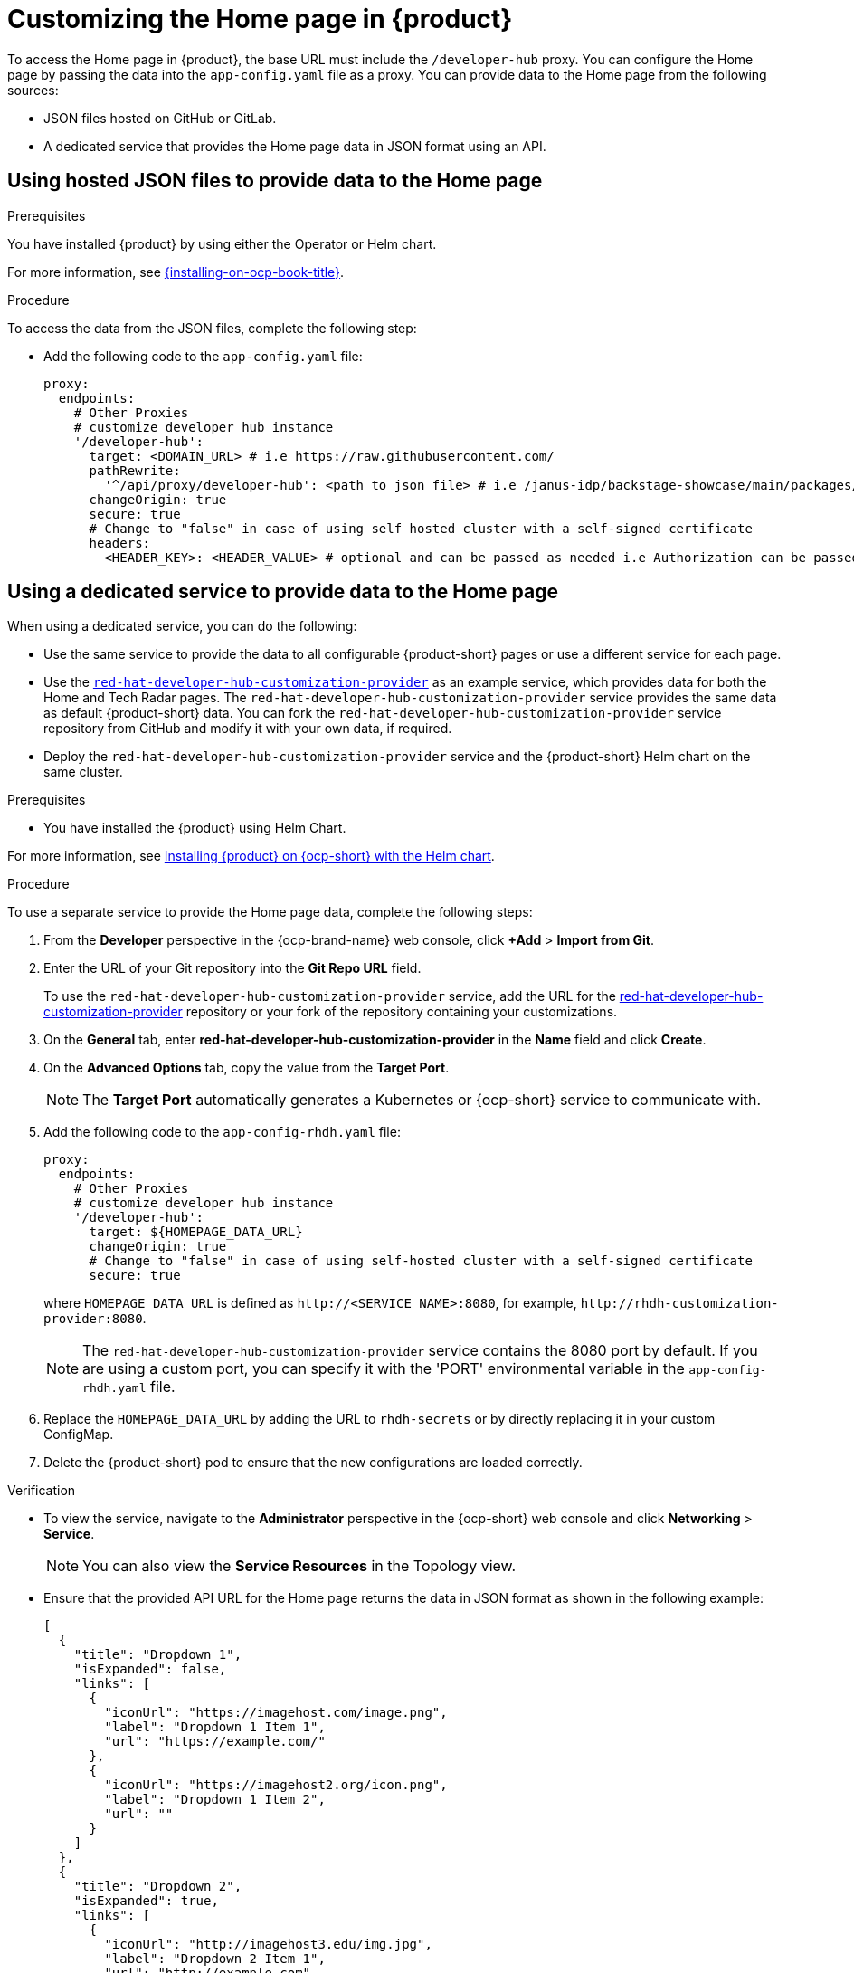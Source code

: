 [id='proc-customize-rhdh-homepage_{context}']
= Customizing the Home page in {product}

To access the Home page in {product}, the base URL must include the `/developer-hub` proxy. You can configure the Home page by passing the data into the `app-config.yaml` file as a proxy. You can provide data to the Home page from the following sources:

* JSON files hosted on GitHub or GitLab.
* A dedicated service that provides the Home page data in JSON format using an API.

== Using hosted JSON files to provide data to the Home page

.Prerequisites

You have installed {product} by using either the Operator or Helm chart.

For more information, see xref:{installing-on-ocp-book-url}#assembly-install-rhdh-ocp[{installing-on-ocp-book-title}].


.Procedure

To access the data from the JSON files, complete the following step:

* Add the following code to the `app-config.yaml` file:
+
[source,yaml]
----
proxy:
  endpoints:
    # Other Proxies
    # customize developer hub instance
    '/developer-hub':
      target: <DOMAIN_URL> # i.e https://raw.githubusercontent.com/
      pathRewrite:
        '^/api/proxy/developer-hub': <path to json file> # i.e /janus-idp/backstage-showcase/main/packages/app/public/homepage/data.json
      changeOrigin: true
      secure: true
      # Change to "false" in case of using self hosted cluster with a self-signed certificate
      headers:
	<HEADER_KEY>: <HEADER_VALUE> # optional and can be passed as needed i.e Authorization can be passed for private GitHub repo and PRIVATE-TOKEN can be passed for private GitLab repo
----

== Using a dedicated service to provide data to the Home page

When using a dedicated service, you can do the following:

* Use the same service to provide the data to all configurable {product-short} pages or use a different service for each page.
* Use the https://github.com/redhat-developer/red-hat-developer-hub-customization-provider[`red-hat-developer-hub-customization-provider`] as an example service, which provides data for both the Home and Tech Radar pages. The `red-hat-developer-hub-customization-provider` service provides the same data as default {product-short} data. You can fork the `red-hat-developer-hub-customization-provider` service repository from GitHub and modify it with your own data, if required.
* Deploy the `red-hat-developer-hub-customization-provider` service and the {product-short} Helm chart on the same cluster.

.Prerequisites

* You have installed the {product} using Helm Chart.

For more information, see xref:{installing-on-ocp-book-url}#assembly-install-rhdh-ocp-helm[Installing {product} on {ocp-short} with the Helm chart].

.Procedure

To use a separate service to provide the Home page data, complete the following steps:

. From the *Developer* perspective in the {ocp-brand-name} web console, click *+Add* > *Import from Git*.
. Enter the URL of your Git repository into the *Git Repo URL* field.
+
--
To use the `red-hat-developer-hub-customization-provider` service, add the URL for the https://github.com/redhat-developer/red-hat-developer-hub-customization-provider[red-hat-developer-hub-customization-provider] repository or your fork of the repository containing your customizations.
--

. On the *General* tab, enter *red-hat-developer-hub-customization-provider* in the *Name* field and click *Create*.
. On the *Advanced Options* tab, copy the value from the *Target Port*.
+
[NOTE]
====
The *Target Port* automatically generates a Kubernetes or {ocp-short} service to communicate with.
====
+
. Add the following code to the `app-config-rhdh.yaml` file:
+
[source,yaml]
----
proxy:
  endpoints:
    # Other Proxies
    # customize developer hub instance
    '/developer-hub':
      target: ${HOMEPAGE_DATA_URL}
      changeOrigin: true
      # Change to "false" in case of using self-hosted cluster with a self-signed certificate
      secure: true
----
where `HOMEPAGE_DATA_URL` is defined as `pass:c[http://<SERVICE_NAME>:8080]`, for example, `pass:c[http://rhdh-customization-provider:8080]`.
+
[NOTE]
====
The `red-hat-developer-hub-customization-provider` service contains the 8080 port by default. If you are using a custom port, you can specify it with the 'PORT' environmental variable in the `app-config-rhdh.yaml` file.
====
+
. Replace the `HOMEPAGE_DATA_URL` by adding the URL to `rhdh-secrets` or by directly replacing it in your custom ConfigMap.
+
. Delete the {product-short} pod to ensure that the new configurations are loaded correctly.

.Verification
* To view the service, navigate to the *Administrator* perspective in the {ocp-short} web console and click *Networking* > *Service*.
+
[NOTE]
====
You can also view the *Service Resources* in the Topology view.
====

* Ensure that the provided API URL for the Home page returns the data in JSON format as shown in the following example:
+
[source,json]
----
[
  {
    "title": "Dropdown 1",
    "isExpanded": false,
    "links": [
      {
        "iconUrl": "https://imagehost.com/image.png",
        "label": "Dropdown 1 Item 1",
        "url": "https://example.com/"
      },
      {
        "iconUrl": "https://imagehost2.org/icon.png",
        "label": "Dropdown 1 Item 2",
        "url": ""
      }
    ]
  },
  {
    "title": "Dropdown 2",
    "isExpanded": true,
    "links": [
      {
        "iconUrl": "http://imagehost3.edu/img.jpg",
        "label": "Dropdown 2 Item 1",
        "url": "http://example.com"
      }
    ]
  }
]
----
+
[NOTE]
====
If the request call fails or is not configured, the {product-short} instance falls back to the default local data.
====

* If the images or icons do not load, then allowlist them by adding your image or icon host URLs to the content security policy’s (csp) `img-src` in your custom ConfigMap as follows:

[source,yaml]
----
kind: ConfigMap
apiVersion: v1
metadata:
  name: app-config-rhdh
data:
  app-config-rhdh.yaml: |
    app:
      title: Red Hat Developer Hub
    backend:
      csp:
        connect-src:
          - "'self'"
          - 'http:'
          - 'https:'
        img-src:
          - "'self'"
          - 'data:'
          - <image host url 1>
          - <image host url 2>
          - <image host url 3>
    # Other Configurations
----
